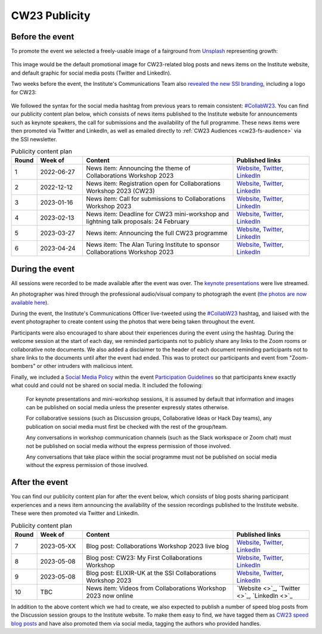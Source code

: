 .. _cw23-eps-publicity:

CW23 Publicity
===============


Before the event
--------------------

To promote the event we selected a freely-usable image of a fairground from `Unsplash <https://unsplash.com/>`_ representing growth:

.. figure:: ../img/arnaud-mesureur-7EqQ1s3wIAI-unsplash.jpg
  :alt: CW23 event photo of a ferris wheel

  Photo by `Arnaud Mesureur <https://unsplash.com/@tbzr?utm_source=unsplash&utm_medium=referral&utm_content=creditCopyText>`_ on `Unsplash <https://unsplash.com/>`_

This image would be the default promotional image for CW23-related blog posts and news items on the Institute website, and default graphic for social media posts (Twitter and LinkedIn).

Two weeks before the event, the Institute's Communications Team also `revealed the new SSI branding <https://software.ac.uk/blog/2023-04-19-introducing-new-ssi-branding>`_, including a logo for CW23:

.. figure:: ../img/CW23_PRIMARY_LOGO.png
  :alt: CW23 primary logo

We followed the syntax for the social media hashtag from previous years to remain consistent: `#CollabW23 <https://twitter.com/hashtag/CollabW23>`_.
You can find our publicity content plan below, which consists of news items published to the Institute website for announcements such as keynote speakers, the call for submissions and the availability of the full programme.
These news items were then promoted via Twitter and LinkedIn, as well as emailed directly to :ref:`CW23 Audiences <cw23-fs-audience>` via the SSI newsletter.


.. csv-table:: Publicity content plan
   :header: "Round", "Week of", "Content", "Published links"
   :widths: 1, 3, 10, 5

   1, 2022-06-27, "News item: Announcing the theme of Collaborations Workshop 2023", "`Website <https://software.ac.uk/news/announcing-theme-collaborations-workshop-2023>`_, `Twitter <https://twitter.com/SoftwareSaved/status/1541711500921929728?s=20>`_, `LinkedIn <https://www.linkedin.com/posts/software-sustainability-institute_collabw23-activity-6947477196181536768-LHJJ?utm_source=share&utm_medium=member_desktop>`_"
   2, 2022-12-12, "News item: Registration open for Collaborations Workshop 2023 (CW23)", "`Website <https://software.ac.uk/news/registration-open-collaborations-workshop-2023-cw23>`_, `Twitter <https://twitter.com/SoftwareSaved/status/1603696206328233986?s=20>`_, `LinkedIn <https://www.linkedin.com/posts/software-sustainability-institute_collabw23-events-researchsoftware-activity-7009461905383673856-SZiD?utm_source=share&utm_medium=member_desktop>`_"
   3, 2023-01-16, "News item: Call for submissions to Collaborations Workshop 2023", "`Website <https://software.ac.uk/news/call-submissions-collaborations-workshop-2023>`_, `Twitter <https://twitter.com/SoftwareSaved/status/1616036300271898625?s=20>`_, `LinkedIn <https://www.linkedin.com/posts/software-sustainability-institute_call-for-submissions-to-collaborations-workshop-activity-7021801991215423488-2vwL?utm_source=share&utm_medium=member_desktop>`_"
   4, 2023-02-13, "News item: Deadline for CW23 mini-workshop and lightning talk proposals: 24 February", "`Website <https://www.software.ac.uk/news/deadline-cw23-mini-workshop-and-lightning-talk-proposals-24-february>`_, `Twitter <https://twitter.com/SoftwareSaved/status/1623638027770728448?s=20>`_, `LinkedIn <https://www.linkedin.com/posts/software-sustainability-institute_collabw23-bettersoftwarebetterresearch-activity-7029403746149228544-DhsK?utm_source=share&utm_medium=member_desktop>`_"
   5, 2023-03-27, "News item: Announcing the full CW23 programme", "`Website <https://software.ac.uk/news/announcing-full-cw23-programme>`_, `Twitter <https://twitter.com/SoftwareSaved/status/1641349664275308544?s=20>`_, `LinkedIn <https://www.linkedin.com/posts/software-sustainability-institute_collabw23-activity-7047115423082786816-xC_2?utm_source=share&utm_medium=member_desktop>`_"
   6, 2023-04-24, "News item: The Alan Turing Institute to sponsor Collaborations Workshop 2023", "`Website <https://software.ac.uk/blog/2023-04-24-alan-turing-institute-sponsor-collaborations-workshop-2023>`_, `Twitter <https://twitter.com/SoftwareSaved/status/1646165489469538305?s=20>`_, `LinkedIn <https://www.linkedin.com/posts/software-sustainability-institute_cw23-activity-7056175469334794240-xTy6?utm_source=share&utm_medium=member_desktop>`_"


During the event
--------------------

All sessions were recorded to be made available after the event was over.
The `keynote presentations <https://youtu.be/vqVtB3B8vVo>`_ were live streamed.

An photographer was hired through the professional audio/visual company to photograph the event (`the photos are now available here <https://photos.app.goo.gl/7HDyUu5DmADTBTKM6>`_).

During the event, the Institute's Communications Officer live-tweeted using the `#CollabW23 <https://twitter.com/hashtag/CollabW23>`_ hashtag, and liaised with the event photographer to create content using the photos that were being taken throughout the event.

Participants were also encouraged to share about their experiences during the event using the hashtag.
During the welcome session at the start of each day, we reminded participants not to publicly share any links to the Zoom rooms or collaborative note documents.
We also added a disclaimer to the header of each document reminding participants not to share links to the documents until after the event had ended.
This was to protect our participants and event from "Zoom-bombers" or other intruders with malicious intent.

Finally, we included a `Social Media Policy <https://software.ac.uk/cw21/participation-guidelines#social-media-policy>`_ within the event `Participation Guidelines <https://software.ac.uk/cw23/participation-guidelines>`_ so that participants knew exactly what could and could not be shared on social media.
It included the following:

   For keynote presentations and mini-workshop sessions, it is assumed by default that information and images can be published on social media unless the presenter expressly states otherwise.

   For collaborative sessions (such as Discussion groups, Collaborative Ideas or Hack Day teams), any publication on social media must first be checked with the rest of the group/team.

   Any conversations in workshop communication channels (such as the Slack workspace or Zoom chat) must not be published on social media without the express permission of those involved.

   Any conversations that take place within the social programme must not be published on social media without the express permission of those involved.


After the event
--------------------

You can find our publicity content plan for after the event below, which consists of blog posts sharing participant experiences and a news item announcing the availability of the session recordings published to the Institute website.
These were then promoted via Twitter and LinkedIn.

.. csv-table:: Publicity content plan
   :header: "Round", "Week of", "Content", "Published links"
   :widths: 1, 3, 10, 5

   7, 2023-05-XX, "Blog post: Collaborations Workshop 2023 live blog", "`Website <https://software.ac.uk/blog/2023-05-04-collaborations-workshop-2023-live-blog>`_, `Twitter <https://twitter.com/SoftwareSaved/status/1654090567008112640?s=20>`_, `LinkedIn <https://www.linkedin.com/posts/software-sustainability-institute_collabw23-activity-7059856057023524864-2j28?utm_source=share&utm_medium=member_desktop>`_"
   8, 2023-05-08, "Blog post: CW23: My First Collaborations Workshop", "`Website <https://software.ac.uk/blog/2023-05-11-cw23-my-first-collaborations-workshop>`_, `Twitter <https://twitter.com/SoftwareSaved/status/1656573171951173632?s=20>`_, `LinkedIn <https://www.linkedin.com/posts/software-sustainability-institute_collabw23-activity-7062338800785444865-i2SN?utm_source=share&utm_medium=member_desktop>`_"
   9, 2023-05-08, "Blog post: ELIXIR-UK at the SSI Collaborations Workshop 2023", "`Website <https://software.ac.uk/blog/2023-05-12-elixir-uk-ssi-collaborations-workshop-2023>`_, `Twitter <https://twitter.com/SoftwareSaved/status/1656970842260004864?s=20>`_, `LinkedIn <https://www.linkedin.com/posts/software-sustainability-institute_collabw23-activity-7062736480963555328-nXAA?utm_source=share&utm_medium=member_desktop>`_"
   10, TBC, "News item: Videos from Collaborations Workshop 2023 now online", "`Website <>`_, `Twitter <>`_, `LinkedIn <>`_"

In addition to the above content which we had to create, we also expected to publish a number of speed blog posts from the Discussion session groups to the Institute website.
To make them easy to find, we have tagged them as `CW23 speed blog posts <https://software.ac.uk/tags/cw23-speed-blog-posts>`_ and have also promoted them via social media, tagging the authors who provided handles.
